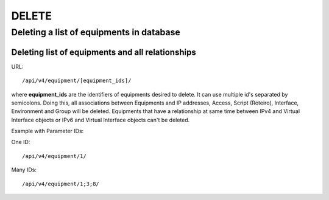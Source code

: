 DELETE
######

Deleting a list of equipments in database
*****************************************

Deleting list of equipments and all relationships
=================================================

URL::

    /api/v4/equipment/[equipment_ids]/

where **equipment_ids** are the identifiers of equipments desired to delete. It can use multiple id's separated by semicolons. Doing this, all associations between Equipments and IP addresses, Access, Script (Roteiro), Interface, Environment and Group will be deleted. Equipments that have a relationship at same time between IPv4 and Virtual Interface objects or IPv6 and Virtual Interface objects can't be deleted.

Example with Parameter IDs:

One ID::

    /api/v4/equipment/1/

Many IDs::

    /api/v4/equipment/1;3;8/


